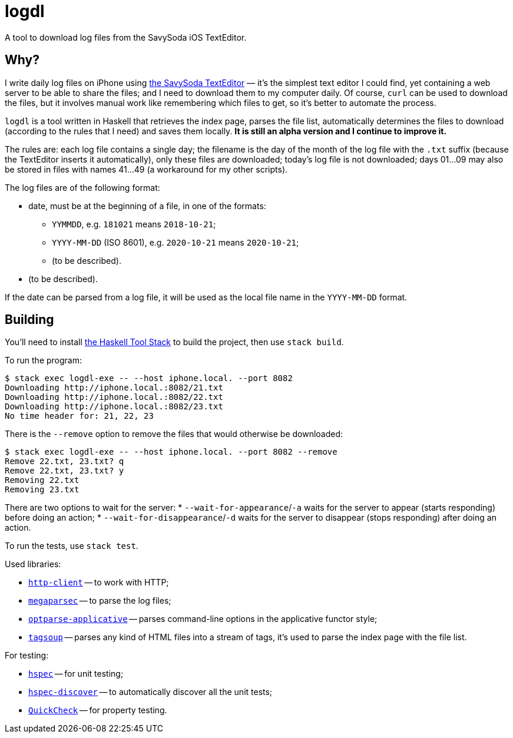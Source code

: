 = logdl

A tool to download log files from the SavySoda iOS TextEditor.

== Why?

I write daily log files on iPhone using https://apps.apple.com/au/app/texteditor-rich-text-editor/id296222961[the SavySoda TextEditor] — it's the simplest text editor I could find, yet containing a web server to be able to share the files; and I need to download them to my computer daily. Of course, `curl` can be used to download the files, but it involves manual work like remembering which files to get, so it's better to automate the process.

`logdl` is a tool written in Haskell that retrieves the index page, parses the file list, automatically determines the files to download (according to the rules that I need) and saves them locally. *It is still an alpha version and I continue to improve it.*

The rules are: each log file contains a single day; the filename is the day of the month of the log file with the `.txt` suffix (because the TextEditor inserts it automatically), only these files are downloaded; today's log file is not downloaded; days 01…09 may also be stored in files with names 41…49 (a workaround for my other scripts).

The log files are of the following format:

* date, must be at the beginning of a file, in one of the formats:
** `YYMMDD`, e.g. `181021` means `2018-10-21`;
** `YYYY-MM-DD` (ISO 8601), e.g. `2020-10-21` means `2020-10-21`;
** (to be described).
* (to be described).

If the date can be parsed from a log file, it will be used as the local file name in the `YYYY-MM-DD` format.

== Building

You'll need to install https://docs.haskellstack.org/en/stable/README/[the Haskell Tool Stack] to build the project, then use `stack build`.

To run the program:

[source,bash]
----
$ stack exec logdl-exe -- --host iphone.local. --port 8082
Downloading http://iphone.local.:8082/21.txt
Downloading http://iphone.local.:8082/22.txt
Downloading http://iphone.local.:8082/23.txt
No time header for: 21, 22, 23
----

There is the `--remove` option to remove the files that would otherwise be downloaded:

[source,bash]
----
$ stack exec logdl-exe -- --host iphone.local. --port 8082 --remove
Remove 22.txt, 23.txt? q
Remove 22.txt, 23.txt? y
Removing 22.txt
Removing 23.txt
----

There are two options to wait for the server:
* `--wait-for-appearance`/`-a` waits for the server to appear (starts responding) before doing an action;
* `--wait-for-disappearance`/`-d` waits for the server to disappear (stops responding) after doing an action.

To run the tests, use `stack test`.

Used libraries:

* https://www.stackage.org/package/http-client[`http-client`] -- to work with HTTP;
* https://www.stackage.org/package/megaparsec[`megaparsec`] -- to parse the log files;
* https://www.stackage.org/package/optparse-applicative[`optparse-applicative`] -- parses command-line options in the applicative functor style;
* https://www.stackage.org/package/tagsoup[`tagsoup`] -- parses any kind of HTML files into a stream of tags, it's used to parse the index page with the file list.

For testing:

* https://www.stackage.org/package/hspec[`hspec`] -- for unit testing;
* https://www.stackage.org/package/hspec-discover[`hspec-discover`] -- to automatically discover all the unit tests;
* https://www.stackage.org/package/QuickCheck[`QuickCheck`] -- for property testing.
